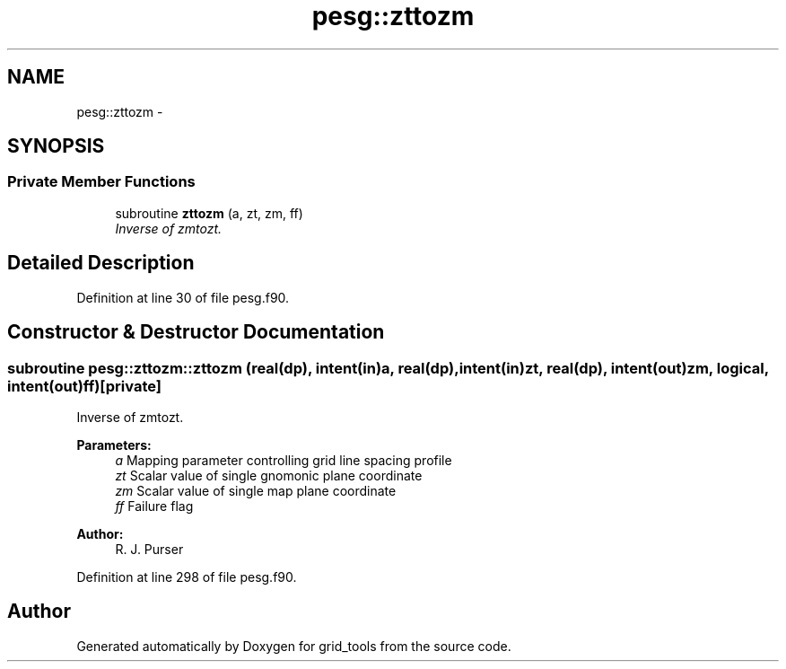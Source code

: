 .TH "pesg::zttozm" 3 "Mon May 2 2022" "Version 1.4.0" "grid_tools" \" -*- nroff -*-
.ad l
.nh
.SH NAME
pesg::zttozm \- 
.SH SYNOPSIS
.br
.PP
.SS "Private Member Functions"

.in +1c
.ti -1c
.RI "subroutine \fBzttozm\fP (a, zt, zm, ff)"
.br
.RI "\fIInverse of zmtozt\&. \fP"
.in -1c
.SH "Detailed Description"
.PP 
Definition at line 30 of file pesg\&.f90\&.
.SH "Constructor & Destructor Documentation"
.PP 
.SS "subroutine pesg::zttozm::zttozm (real(dp), intent(in)a, real(dp), intent(in)zt, real(dp), intent(out)zm, logical, intent(out)ff)\fC [private]\fP"

.PP
Inverse of zmtozt\&. 
.PP
\fBParameters:\fP
.RS 4
\fIa\fP Mapping parameter controlling grid line spacing profile 
.br
\fIzt\fP Scalar value of single gnomonic plane coordinate 
.br
\fIzm\fP Scalar value of single map plane coordinate 
.br
\fIff\fP Failure flag 
.RE
.PP
\fBAuthor:\fP
.RS 4
R\&. J\&. Purser 
.RE
.PP

.PP
Definition at line 298 of file pesg\&.f90\&.

.SH "Author"
.PP 
Generated automatically by Doxygen for grid_tools from the source code\&.
